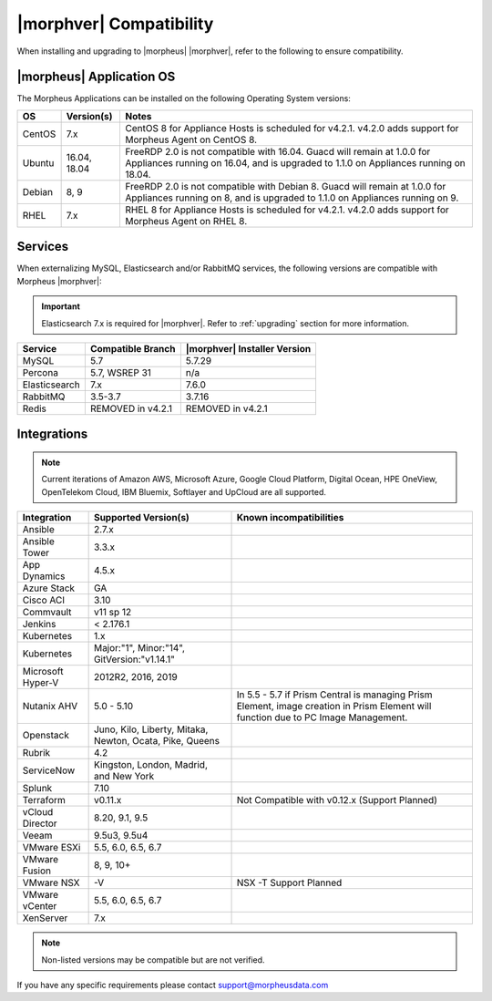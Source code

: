 .. _compatibility:

************************
|morphver| Compatibility
************************

When installing and upgrading to |morpheus| |morphver|, refer to the following to ensure compatibility.

|morpheus| Application OS
=========================

The Morpheus Applications can be installed on the following Operating System versions:

+--------+--------------+---------------------------------------------------------------------------------------------------------------------------------------------------------------------------------------------------+
| OS     | Version(s)   | Notes                                                                                                                                                                                             |
+========+==============+===================================================================================================================================================================================================+
| CentOS | 7.x          | CentOS 8 for Appliance Hosts is scheduled for v4.2.1. v4.2.0 adds support for Morpheus Agent on CentOS 8.                                                                                         |
+--------+--------------+---------------------------------------------------------------------------------------------------------------------------------------------------------------------------------------------------+
| Ubuntu | 16.04, 18.04 | FreeRDP 2.0 is not compatible with 16.04. Guacd will remain at 1.0.0 for Appliances running on 16.04, and is upgraded to 1.1.0 on Appliances running on 18.04.                                    |
+--------+--------------+---------------------------------------------------------------------------------------------------------------------------------------------------------------------------------------------------+
| Debian | 8, 9         | FreeRDP 2.0 is not compatible with Debian 8. Guacd will remain at 1.0.0 for Appliances running on 8, and is upgraded to 1.1.0 on Appliances running on 9.                                         |
+--------+--------------+---------------------------------------------------------------------------------------------------------------------------------------------------------------------------------------------------+
| RHEL   | 7.x          | RHEL 8 for Appliance Hosts is scheduled for v4.2.1. v4.2.0 adds support for Morpheus Agent on RHEL 8.                                                                                             |
+--------+--------------+---------------------------------------------------------------------------------------------------------------------------------------------------------------------------------------------------+

Services
========

When externalizing MySQL, Elasticsearch and/or RabbitMQ services, the following versions are compatible with Morpheus |morphver|:

.. important:: Elasticsearch 7.x is required for |morphver|. Refer to :ref:`upgrading` section for more information.

+---------------------------------------+-----------------------+-------------------------------------+
| **Service**                           | **Compatible Branch** | **|morphver| Installer Version**    |
+---------------------------------------+-----------------------+-------------------------------------+
| MySQL                                 | 5.7                   | 5.7.29                              |
+---------------------------------------+-----------------------+-------------------------------------+
| Percona                               | 5.7, WSREP 31         | n/a                                 |
+---------------------------------------+-----------------------+-------------------------------------+
| Elasticsearch                         | 7.x                   | 7.6.0                               |
+---------------------------------------+-----------------------+-------------------------------------+
| RabbitMQ                              | 3.5-3.7               | 3.7.16                              |
+---------------------------------------+-----------------------+-------------------------------------+
| Redis                                 | REMOVED in v4.2.1     | REMOVED in v4.2.1                   |
+---------------------------------------+-----------------------+-------------------------------------+

Integrations
============

.. note:: Current iterations of Amazon AWS, Microsoft Azure, Google Cloud Platform, Digital Ocean, HPE OneView, OpenTelekom Cloud, IBM Bluemix, Softlayer and UpCloud are all supported.

+-------------------+----------------------------------------------------------+---------------------------------------------------------------------------------------------------------------------------------------+
| Integration       | Supported Version(s)                                     | Known incompatibilities                                                                                                               |
+===================+==========================================================+=======================================================================================================================================+
| Ansible           | 2.7.x                                                    |                                                                                                                                       |
+-------------------+----------------------------------------------------------+---------------------------------------------------------------------------------------------------------------------------------------+
| Ansible Tower     | 3.3.x                                                    |                                                                                                                                       |
+-------------------+----------------------------------------------------------+---------------------------------------------------------------------------------------------------------------------------------------+
| App Dynamics      | 4.5.x                                                    |                                                                                                                                       |
+-------------------+----------------------------------------------------------+---------------------------------------------------------------------------------------------------------------------------------------+
| Azure Stack       | GA                                                       |                                                                                                                                       |
+-------------------+----------------------------------------------------------+---------------------------------------------------------------------------------------------------------------------------------------+
| Cisco ACI         | 3.10                                                     |                                                                                                                                       |
+-------------------+----------------------------------------------------------+---------------------------------------------------------------------------------------------------------------------------------------+
| Commvault         | v11 sp 12                                                |                                                                                                                                       |
+-------------------+----------------------------------------------------------+---------------------------------------------------------------------------------------------------------------------------------------+
| Jenkins           | < 2.176.1                                                |                                                                                                                                       |
+-------------------+----------------------------------------------------------+---------------------------------------------------------------------------------------------------------------------------------------+
| Kubernetes        | 1.x                                                      |                                                                                                                                       |
+-------------------+----------------------------------------------------------+---------------------------------------------------------------------------------------------------------------------------------------+
| Kubernetes        | Major:"1", Minor:"14", GitVersion:"v1.14.1"              |                                                                                                                                       |
+-------------------+----------------------------------------------------------+---------------------------------------------------------------------------------------------------------------------------------------+
| Microsoft Hyper-V | 2012R2, 2016, 2019                                       |                                                                                                                                       |
+-------------------+----------------------------------------------------------+---------------------------------------------------------------------------------------------------------------------------------------+
| Nutanix AHV       | 5.0 - 5.10                                               | In 5.5 - 5.7 if Prism Central is managing Prism Element, image creation in Prism Element will function due to PC Image Management.    |
+-------------------+----------------------------------------------------------+---------------------------------------------------------------------------------------------------------------------------------------+
| Openstack         | Juno, Kilo, Liberty, Mitaka, Newton, Ocata, Pike, Queens |                                                                                                                                       |
+-------------------+----------------------------------------------------------+---------------------------------------------------------------------------------------------------------------------------------------+
| Rubrik            | 4.2                                                      |                                                                                                                                       |
+-------------------+----------------------------------------------------------+---------------------------------------------------------------------------------------------------------------------------------------+
| ServiceNow        | Kingston, London, Madrid, and New York                   |                                                                                                                                       |
+-------------------+----------------------------------------------------------+---------------------------------------------------------------------------------------------------------------------------------------+
| Splunk            | 7.10                                                     |                                                                                                                                       |
+-------------------+----------------------------------------------------------+---------------------------------------------------------------------------------------------------------------------------------------+
| Terraform         | v0.11.x                                                  | Not Compatible with v0.12.x (Support Planned)                                                                                         |
+-------------------+----------------------------------------------------------+---------------------------------------------------------------------------------------------------------------------------------------+
| vCloud Director   | 8.20, 9.1, 9.5                                           |                                                                                                                                       |
+-------------------+----------------------------------------------------------+---------------------------------------------------------------------------------------------------------------------------------------+
| Veeam             | 9.5u3, 9.5u4                                             |                                                                                                                                       |
+-------------------+----------------------------------------------------------+---------------------------------------------------------------------------------------------------------------------------------------+
| VMware ESXi       | 5.5, 6.0, 6.5, 6.7                                       |                                                                                                                                       |
+-------------------+----------------------------------------------------------+---------------------------------------------------------------------------------------------------------------------------------------+
| VMware Fusion     | 8, 9, 10+                                                |                                                                                                                                       |
+-------------------+----------------------------------------------------------+---------------------------------------------------------------------------------------------------------------------------------------+
| VMware NSX        | -V                                                       | NSX -T Support Planned                                                                                                                |
+-------------------+----------------------------------------------------------+---------------------------------------------------------------------------------------------------------------------------------------+
| VMware vCenter    | 5.5, 6.0, 6.5, 6.7                                       |                                                                                                                                       |
+-------------------+----------------------------------------------------------+---------------------------------------------------------------------------------------------------------------------------------------+
| XenServer         | 7.x                                                      |                                                                                                                                       |
+-------------------+----------------------------------------------------------+---------------------------------------------------------------------------------------------------------------------------------------+

.. note:: Non-listed versions may be compatible but are not verified.

If you have any specific requirements please contact support@morpheusdata.com
